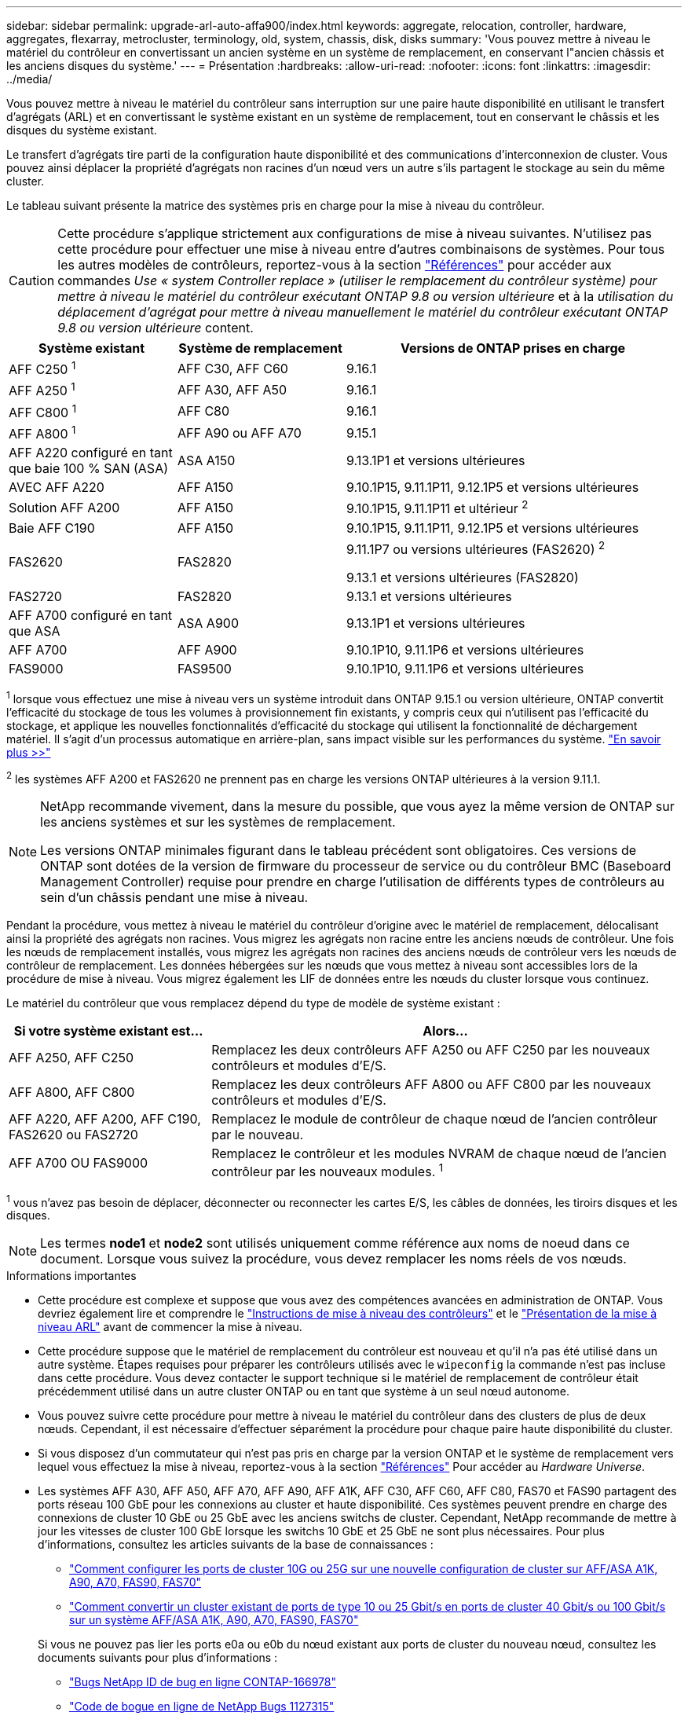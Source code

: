 ---
sidebar: sidebar 
permalink: upgrade-arl-auto-affa900/index.html 
keywords: aggregate, relocation, controller, hardware, aggregates, flexarray, metrocluster, terminology, old, system, chassis, disk, disks 
summary: 'Vous pouvez mettre à niveau le matériel du contrôleur en convertissant un ancien système en un système de remplacement, en conservant l"ancien châssis et les anciens disques du système.' 
---
= Présentation
:hardbreaks:
:allow-uri-read: 
:nofooter: 
:icons: font
:linkattrs: 
:imagesdir: ../media/


[role="lead"]
Vous pouvez mettre à niveau le matériel du contrôleur sans interruption sur une paire haute disponibilité en utilisant le transfert d'agrégats (ARL) et en convertissant le système existant en un système de remplacement, tout en conservant le châssis et les disques du système existant.

Le transfert d'agrégats tire parti de la configuration haute disponibilité et des communications d'interconnexion de cluster. Vous pouvez ainsi déplacer la propriété d'agrégats non racines d'un nœud vers un autre s'ils partagent le stockage au sein du même cluster.

Le tableau suivant présente la matrice des systèmes pris en charge pour la mise à niveau du contrôleur.


CAUTION: Cette procédure s'applique strictement aux configurations de mise à niveau suivantes. N'utilisez pas cette procédure pour effectuer une mise à niveau entre d'autres combinaisons de systèmes. Pour tous les autres modèles de contrôleurs, reportez-vous à  la section link:other_references.html["Références"] pour accéder aux commandes _Use « system Controller replace » (utiliser le remplacement du contrôleur système) pour mettre à niveau le matériel du contrôleur exécutant ONTAP 9.8 ou version ultérieure_ et à la _utilisation du déplacement d'agrégat pour mettre à niveau manuellement le matériel du contrôleur exécutant ONTAP 9.8 ou version ultérieure_ content.

[cols="20,20,40"]
|===
| Système existant | Système de remplacement | Versions de ONTAP prises en charge 


| AFF C250 ^1^ | AFF C30, AFF C60 | 9.16.1 


| AFF A250 ^1^ | AFF A30, AFF A50 | 9.16.1 


| AFF C800 ^1^ | AFF C80 | 9.16.1 


| AFF A800 ^1^ | AFF A90 ou AFF A70 | 9.15.1 


| AFF A220 configuré en tant que baie 100 % SAN (ASA) | ASA A150 | 9.13.1P1 et versions ultérieures 


| AVEC AFF A220 | AFF A150 | 9.10.1P15, 9.11.1P11, 9.12.1P5 et versions ultérieures 


| Solution AFF A200 | AFF A150  a| 
9.10.1P15, 9.11.1P11 et ultérieur ^2^



| Baie AFF C190 | AFF A150 | 9.10.1P15, 9.11.1P11, 9.12.1P5 et versions ultérieures 


| FAS2620 | FAS2820  a| 
9.11.1P7 ou versions ultérieures (FAS2620) ^2^

9.13.1 et versions ultérieures (FAS2820)



| FAS2720 | FAS2820 | 9.13.1 et versions ultérieures 


| AFF A700 configuré en tant que ASA | ASA A900 | 9.13.1P1 et versions ultérieures 


| AFF A700 | AFF A900 | 9.10.1P10, 9.11.1P6 et versions ultérieures 


| FAS9000 | FAS9500 | 9.10.1P10, 9.11.1P6 et versions ultérieures 
|===
^1^ lorsque vous effectuez une mise à niveau vers un système introduit dans ONTAP 9.15.1 ou version ultérieure, ONTAP convertit l'efficacité du stockage de tous les volumes à provisionnement fin existants, y compris ceux qui n'utilisent pas l'efficacité du stockage, et applique les nouvelles fonctionnalités d'efficacité du stockage qui utilisent la fonctionnalité de déchargement matériel. Il s'agit d'un processus automatique en arrière-plan, sans impact visible sur les performances du système. https://docs.netapp.com/us-en/ontap/concepts/builtin-storage-efficiency-concept.html["En savoir plus >>"^]

^2^ les systèmes AFF A200 et FAS2620 ne prennent pas en charge les versions ONTAP ultérieures à la version 9.11.1.

[NOTE]
====
NetApp recommande vivement, dans la mesure du possible, que vous ayez la même version de ONTAP sur les anciens systèmes et sur les systèmes de remplacement.

Les versions ONTAP minimales figurant dans le tableau précédent sont obligatoires. Ces versions de ONTAP sont dotées de la version de firmware du processeur de service ou du contrôleur BMC (Baseboard Management Controller) requise pour prendre en charge l'utilisation de différents types de contrôleurs au sein d'un châssis pendant une mise à niveau.

====
Pendant la procédure, vous mettez à niveau le matériel du contrôleur d'origine avec le matériel de remplacement, délocalisant ainsi la propriété des agrégats non racines. Vous migrez les agrégats non racine entre les anciens nœuds de contrôleur. Une fois les nœuds de remplacement installés, vous migrez les agrégats non racines des anciens nœuds de contrôleur vers les nœuds de contrôleur de remplacement. Les données hébergées sur les nœuds que vous mettez à niveau sont accessibles lors de la procédure de mise à niveau. Vous migrez également les LIF de données entre les nœuds du cluster lorsque vous continuez.

Le matériel du contrôleur que vous remplacez dépend du type de modèle de système existant :

[cols="30,70"]
|===
| Si votre système existant est... | Alors... 


| AFF A250, AFF C250 | Remplacez les deux contrôleurs AFF A250 ou AFF C250 par les nouveaux contrôleurs et modules d'E/S. 


| AFF A800, AFF C800 | Remplacez les deux contrôleurs AFF A800 ou AFF C800 par les nouveaux contrôleurs et modules d'E/S. 


| AFF A220, AFF A200, AFF C190, FAS2620 ou FAS2720 | Remplacez le module de contrôleur de chaque nœud de l'ancien contrôleur par le nouveau. 


| AFF A700 OU FAS9000 | Remplacez le contrôleur et les modules NVRAM de chaque nœud de l'ancien contrôleur par les nouveaux modules. ^1^ 
|===
^1^ vous n’avez pas besoin de déplacer, déconnecter ou reconnecter les cartes E/S, les câbles de données, les tiroirs disques et les disques.


NOTE: Les termes *node1* et *node2* sont utilisés uniquement comme référence aux noms de noeud dans ce document. Lorsque vous suivez la procédure, vous devez remplacer les noms réels de vos nœuds.

.Informations importantes
* Cette procédure est complexe et suppose que vous avez des compétences avancées en administration de ONTAP. Vous devriez également lire et comprendre le link:guidelines_for_upgrading_controllers_with_arl.html["Instructions de mise à niveau des contrôleurs"] et le link:overview_of_the_arl_upgrade.html["Présentation de la mise à niveau ARL"] avant de commencer la mise à niveau.
* Cette procédure suppose que le matériel de remplacement du contrôleur est nouveau et qu'il n'a pas été utilisé dans un autre système. Étapes requises pour préparer les contrôleurs utilisés avec le `wipeconfig` la commande n'est pas incluse dans cette procédure. Vous devez contacter le support technique si le matériel de remplacement de contrôleur était précédemment utilisé dans un autre cluster ONTAP ou en tant que système à un seul nœud autonome.
* Vous pouvez suivre cette procédure pour mettre à niveau le matériel du contrôleur dans des clusters de plus de deux nœuds. Cependant, il est nécessaire d'effectuer séparément la procédure pour chaque paire haute disponibilité du cluster.
* Si vous disposez d'un commutateur qui n'est pas pris en charge par la version ONTAP et le système de remplacement vers lequel vous effectuez la mise à niveau, reportez-vous à la section link:other_references.html["Références"] Pour accéder au _Hardware Universe_.
* Les systèmes AFF A30, AFF A50, AFF A70, AFF A90, AFF A1K, AFF C30, AFF C60, AFF C80, FAS70 et FAS90 partagent des ports réseau 100 GbE pour les connexions au cluster et haute disponibilité. Ces systèmes peuvent prendre en charge des connexions de cluster 10 GbE ou 25 GbE avec les anciens switchs de cluster. Cependant, NetApp recommande de mettre à jour les vitesses de cluster 100 GbE lorsque les switchs 10 GbE et 25 GbE ne sont plus nécessaires. Pour plus d'informations, consultez les articles suivants de la base de connaissances :
+
--
** link:https://kb.netapp.com/on-prem/ontap/OHW/OHW-KBs/How_to_configure_10G_or_25G_cluster_ports_on_a_new_cluster_setup_on_AFF_ASA_A1K_A90_A70_FAS90_FAS70["Comment configurer les ports de cluster 10G ou 25G sur une nouvelle configuration de cluster sur AFF/ASA A1K, A90, A70, FAS90, FAS70"^]
** link:https://kb.netapp.com/on-prem/ontap/OHW/OHW-KBs/How_to_convert_an_existing_cluster_from_10G_or_25G_cluster_ports_to_40G_or_100G_cluster_ports_on_an_AFF_ASA_A1K_A90_A70_FAS90_FAS70["Comment convertir un cluster existant de ports de type 10 ou 25 Gbit/s en ports de cluster 40 Gbit/s ou 100 Gbit/s sur un système AFF/ASA A1K, A90, A70, FAS90, FAS70"^]


--
+
Si vous ne pouvez pas lier les ports e0a ou e0b du nœud existant aux ports de cluster du nouveau nœud, consultez les documents suivants pour plus d'informations :

+
** link:https://mysupport.netapp.com/site/bugs-online/product/ONTAP/JiraNgage/CONTAP-166978["Bugs NetApp ID de bug en ligne CONTAP-166978"^]
** https://mysupport.netapp.com/site/bugs-online/product/ONTAP/BURT/1127315["Code de bogue en ligne de NetApp Bugs 1127315"^]


* Les systèmes ASA A900, AFF A900 et FAS9500 prennent uniquement en charge une alimentation haut de gamme (200 V à 240 V). Si votre système AFF A700 ou FAS9000 fonctionne avec une alimentation à faible consommation électrique (100 V à 120 V), vous devez convertir l'alimentation d'entrée AFF A700 ou FAS9000 avant d'utiliser cette procédure.
* Si vous effectuez une mise à niveau à partir d'un système existant avec un temps d'arrêt inclus dans le <<supported-systems-in-chassis,matrice des systèmes pris en charge>>, vous pouvez mettre à niveau le matériel du contrôleur en déplaçant le stockage ou en contactant le support technique. Reportez-vous link:other_references.html["Références"] au lien vers _mise à niveau en déplaçant des volumes ou du stockage_.




== Automatisation du processus de mise à niveau des contrôleurs

Cette procédure fournit les étapes de la procédure automatisée, qui utilise l'affectation automatique des disques et les vérifications d'accessibilité des ports réseau pour simplifier l'expérience de mise à niveau du contrôleur.
